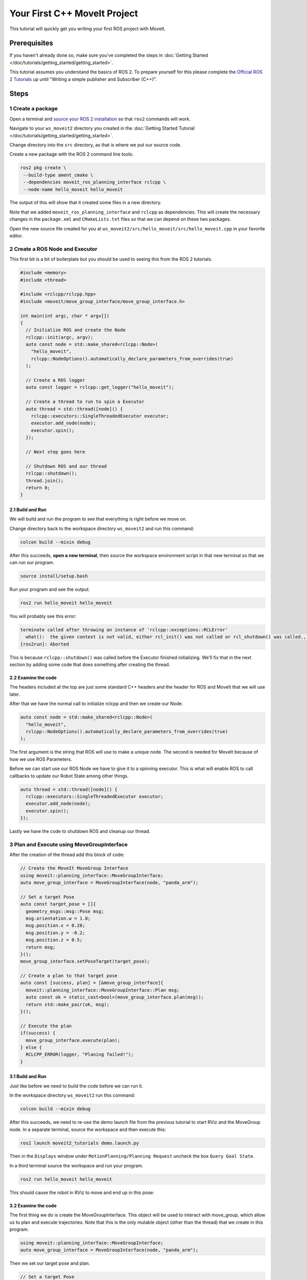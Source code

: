Your First C++ MoveIt Project
=============================

This tutorial will quickly get you writing your first ROS project with MoveIt.

Prerequisites
-------------

If you haven't already done so, make sure you've completed the steps in :doc:`Getting Started </doc/tutorials/getting_started/getting_started>`.

This tutorial assumes you understand the basics of ROS 2.
To prepare yourself for this please complete the `Official ROS 2 Tutorials <https://docs.ros.org/en/{DISTRO}/Tutorials.html>`_ up until "Writing a simple publisher and Subscriber (C++)".

Steps
-----

1 Create a package
^^^^^^^^^^^^^^^^^^

Open a terminal and `source your ROS 2 installation <https://docs.ros.org/en/{DISTRO}/Tutorials/Configuring-ROS2-Environment.html>`_ so that ``ros2`` commands will work.

Navigate to your ``ws_moveit2`` directory you created in the :doc:`Getting Started Tutorial </doc/tutorials/getting_started/getting_started>`.

Change directory into the ``src`` directory, as that is where we put our source code.

Create a new package with the ROS 2 command line tools:

.. code-block:: bash

  ros2 pkg create \
   --build-type ament_cmake \
   --dependencies moveit_ros_planning_interface rclcpp \
   --node-name hello_moveit hello_moveit

The output of this will show that it created some files in a new directory.

Note that we added ``moveit_ros_planning_interface`` and ``rclcpp`` as dependencies.
This will create the necessary changes in the ``package.xml`` and ``CMakeLists.txt`` files so that we can depend on these two packages.

Open the new source file created for you at ``ws_moveit2/src/hello_moveit/src/hello_moveit.cpp`` in your favorite editor.

2 Create a ROS Node and Executor
^^^^^^^^^^^^^^^^^^^^^^^^^^^^^^^^

This first bit is a bit of boilerplate but you should be used to seeing this from the ROS 2 tutorials.

.. code-block:: C++

  #include <memory>
  #include <thread>

  #include <rclcpp/rclcpp.hpp>
  #include <moveit/move_group_interface/move_group_interface.h>

  int main(int argc, char * argv[])
  {
    // Initialize ROS and create the Node
    rclcpp::init(argc, argv);
    auto const node = std::make_shared<rclcpp::Node>(
      "hello_moveit",
      rclcpp::NodeOptions().automatically_declare_parameters_from_overrides(true)
    );

    // Create a ROS logger
    auto const logger = rclcpp::get_logger("hello_moveit");

    // Create a thread to run to spin a Executor
    auto thread = std::thread([node]() {
      rclcpp::executors::SingleThreadedExecutor executor;
      executor.add_node(node);
      executor.spin();
    });

    // Next step goes here

    // Shutdown ROS and our thread
    rclcpp::shutdown();
    thread.join();
    return 0;
  }

2.1 Build and Run
~~~~~~~~~~~~~~~~~

We will build and run the program to see that everything is right before we move on.

Change directory back to the workspace directory ``ws_moveit2`` and run this command:

.. code-block:: bash

  colcon build --mixin debug

After this succeeds, **open a new terminal**, then source the workspace environment script in that new terminal so that we can run our program.

.. code-block:: bash

  source install/setup.bash

Run your program and see the output.

.. code-block:: bash

  ros2 run hello_moveit hello_moveit

You will probably see this error:

.. code-block::

  terminate called after throwing an instance of 'rclcpp::exceptions::RCLError'
    what():  the given context is not valid, either rcl_init() was not called or rcl_shutdown() was called., at /tmp/binarydeb/ros-rolling-rcl-4.0.0/src/rcl/guard_condition.c:67
  [ros2run]: Aborted

This is because ``rclcpp::shutdown()`` was called before the Executor finished initializing.
We'll fix that in the next section by adding some code that does something after creating the thread.

2.2 Examine the code
~~~~~~~~~~~~~~~~~~~~

The headers included at the top are just some standard C++ headers and the header for ROS and MoveIt that we will use later.

After that we have the normal call to initialize rclcpp and then we create our Node.

.. code-block:: C++

  auto const node = std::make_shared<rclcpp::Node>(
    "hello_moveit",
    rclcpp::NodeOptions().automatically_declare_parameters_from_overrides(true)
  );

The first argument is the string that ROS will use to make a unique node.
The second is needed for MoveIt because of how we use ROS Parameters.

Before we can start use our ROS Node we have to give it to a spinning executor.
This is what will enable ROS to call callbacks to update our Robot State among other things.

.. code-block:: C++

  auto thread = std::thread([node]() {
    rclcpp::executors::SingleThreadedExecutor executor;
    executor.add_node(node);
    executor.spin();
  });

Lastly we have the code to shutdown ROS and cleanup our thread.

3 Plan and Execute using MoveGroupInterface
^^^^^^^^^^^^^^^^^^^^^^^^^^^^^^^^^^^^^^^^^^^

After the creation of the thread add this block of code:

.. code-block:: C++

  // Create the MoveIt MoveGroup Interface
  using moveit::planning_interface::MoveGroupInterface;
  auto move_group_interface = MoveGroupInterface(node, "panda_arm");

  // Set a target Pose
  auto const target_pose = []{
    geometry_msgs::msg::Pose msg;
    msg.orientation.w = 1.0;
    msg.position.x = 0.28;
    msg.position.y = -0.2;
    msg.position.z = 0.5;
    return msg;
  }();
  move_group_interface.setPoseTarget(target_pose);

  // Create a plan to that target pose
  auto const [success, plan] = [&move_group_interface]{
    moveit::planning_interface::MoveGroupInterface::Plan msg;
    auto const ok = static_cast<bool>(move_group_interface.plan(msg));
    return std::make_pair(ok, msg);
  }();

  // Execute the plan
  if(success) {
    move_group_interface.execute(plan);
  } else {
    RCLCPP_ERROR(logger, "Planing failed!");
  }

3.1 Build and Run
~~~~~~~~~~~~~~~~~

Just like before we need to build the code before we can run it.

In the workspace directory ``ws_moveit2`` run this command:

.. code-block:: bash

  colcon build --mixin debug

After this succeeds, we need to re-use the demo launch file from the previous tutorial to start RViz and the MoveGroup node.
In a separate terminal, source the workspace and then execute this:

.. code-block:: bash

  ros2 launch moveit2_tutorials demo.launch.py

Then in the ``Displays`` window under ``MotionPlanning/Planning Request`` uncheck the box ``Query Goal State``.

.. image:: rviz_1.png
   :width: 300px

In a third terminal source the workspace and run your program.

.. code-block:: bash

  ros2 run hello_moveit hello_moveit

This should cause the robot in RViz to move and end up in this pose:

.. image:: rviz_2.png
   :width: 300px

3.2 Examine the code
~~~~~~~~~~~~~~~~~~~~

The first thing we do is create the MoveGroupInterface. This object will be used to interact with move_group, which allow us to plan and execute trajectories.
Note that this is the only mutable object (other than the thread) that we create in this program.

.. code-block:: C++

  using moveit::planning_interface::MoveGroupInterface;
  auto move_group_interface = MoveGroupInterface(node, "panda_arm");

Then we set our target pose and plan.

.. code-block:: C++

  // Set a target Pose
  auto const target_pose = []{
    geometry_msgs::msg::Pose msg;
    msg.orientation.w = 1.0;
    msg.position.x = 0.28;
    msg.position.y = -0.2;
    msg.position.z = 0.5;
    return msg;
  }();
  move_group_interface.setPoseTarget(target_pose);

  // Create a plan to that target pose
  auto const [success, plan] = [&move_group_interface]{
    moveit::planning_interface::MoveGroupInterface::Plan msg;
    auto const ok = static_cast<bool>(move_group_interface.plan(msg));
    return std::make_pair(ok, msg);
  }();

Finally we execute our plan if planning was successful, otherwise we log an error:

.. code-block:: C++

  // Execute the plan
  if(success) {
    move_group_interface.execute(plan);
  } else {
    RCLCPP_ERROR(logger, "Planning failed!");
  }

Summary
-------

You created a ROS 2 package and wrote your first program using MoveIt.


Further Reading
---------------

- We used lambdas to be able to initialize objects as constants. This is known as a technique called IIFE.  `Read more about this pattern from C++ Stories <https://www.cppstories.com/2016/11/iife-for-complex-initialization/>`_.
- We also declared everything we could as const.  `Read more about the usefulness of const here <https://www.cppstories.com/2016/12/please-declare-your-variables-as-const/>`_.

Next Step
---------

TODO
